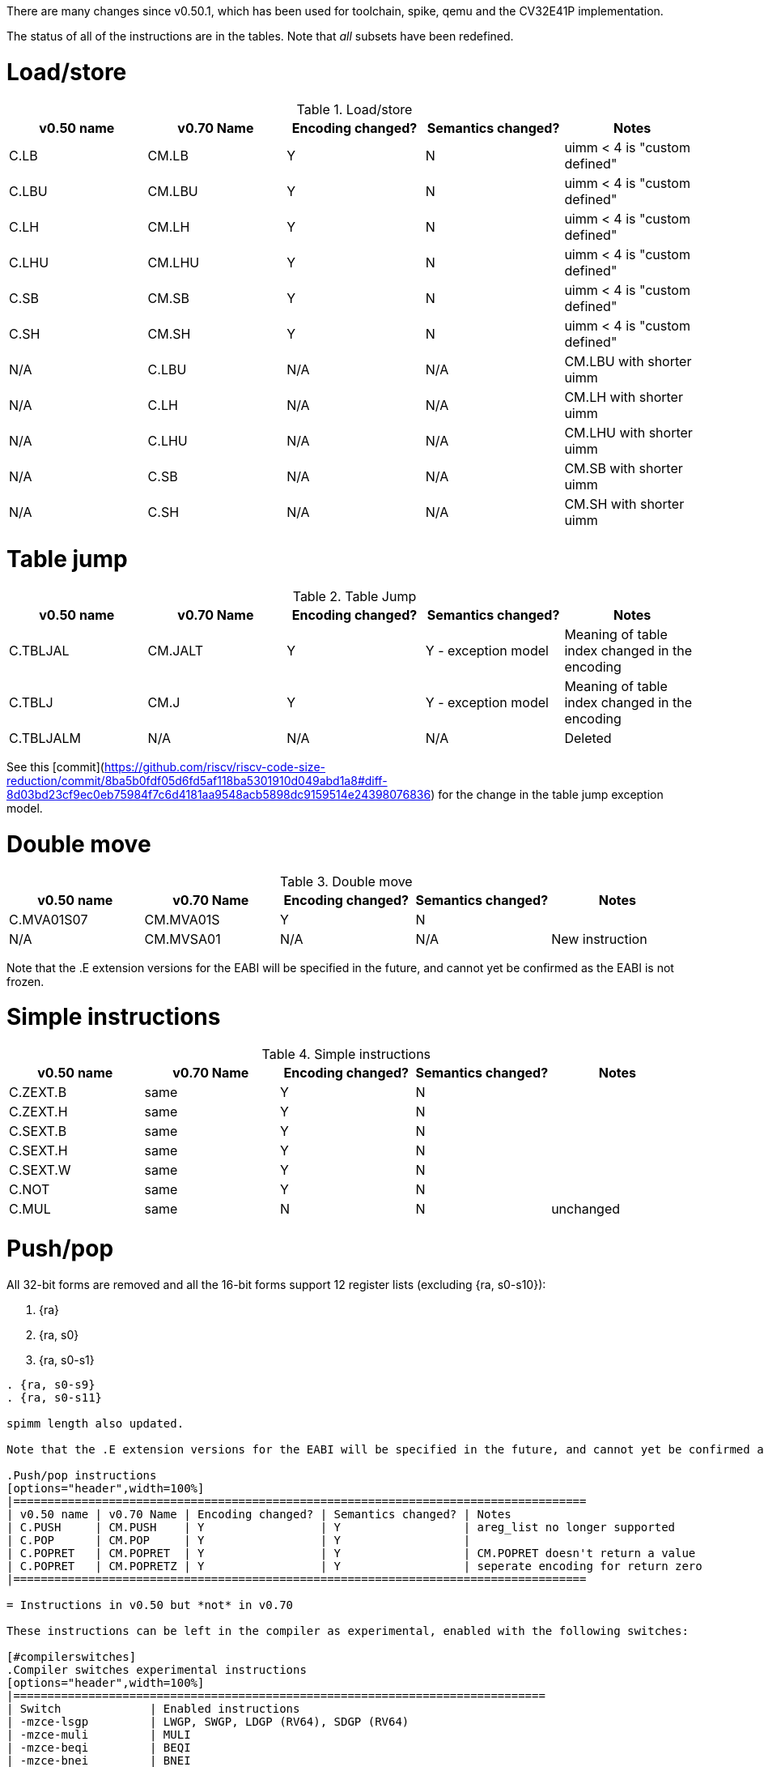 
There are many changes since v0.50.1, which has been used for toolchain, spike, qemu and the CV32E41P implementation.

The status of all of the instructions are in the tables. Note that _all_ subsets have been redefined.

= Load/store

.Load/store
[options="header",width=100%]
|====================================================================================
| v0.50 name | v0.70 Name | Encoding changed? | Semantics changed? | Notes
| C.LB       | CM.LB      | Y                 | N                  | uimm < 4 is "custom defined"
| C.LBU      | CM.LBU     | Y                 | N                  | uimm < 4 is "custom defined"
| C.LH       | CM.LH      | Y                 | N                  | uimm < 4 is "custom defined"
| C.LHU      | CM.LHU     | Y                 | N                  | uimm < 4 is "custom defined"
| C.SB       | CM.SB      | Y                 | N                  | uimm < 4 is "custom defined"
| C.SH       | CM.SH      | Y                 | N                  | uimm < 4 is "custom defined"
| N/A        | C.LBU      | N/A               | N/A                | CM.LBU with shorter uimm
| N/A        | C.LH       | N/A               | N/A                | CM.LH  with shorter uimm
| N/A        | C.LHU      | N/A               | N/A                | CM.LHU with shorter uimm
| N/A        | C.SB       | N/A               | N/A                | CM.SB  with shorter uimm
| N/A        | C.SH       | N/A               | N/A                | CM.SH  with shorter uimm
|====================================================================================

= Table jump

.Table Jump
[options="header",width=100%]
|====================================================================================
| v0.50 name | v0.70 Name | Encoding changed? | Semantics changed? | Notes
| C.TBLJAL   | CM.JALT    | Y                 | Y - exception model| Meaning of table index changed in the encoding
| C.TBLJ     | CM.J       | Y                 | Y - exception model| Meaning of table index changed in the encoding
| C.TBLJALM  | N/A        | N/A               | N/A                | Deleted
|====================================================================================

See this [commit](https://github.com/riscv/riscv-code-size-reduction/commit/8ba5b0fdf05d6fd5af118ba5301910d049abd1a8#diff-8d03bd23cf9ec0eb75984f7c6d4181aa9548acb5898dc9159514e24398076836) for the change in the table jump exception model.

= Double move

.Double move
[options="header",width=100%]
|====================================================================================
| v0.50 name | v0.70 Name | Encoding changed? | Semantics changed? | Notes
| C.MVA01S07 | CM.MVA01S  | Y                 | N                  |
| N/A        | CM.MVSA01  | N/A               | N/A                | New instruction
|====================================================================================

Note that the .E extension versions for the EABI will be specified in the future, and cannot yet be confirmed as the EABI is not frozen.

= Simple instructions

.Simple instructions
[options="header",width=100%]
|====================================================================================
| v0.50 name | v0.70 Name | Encoding changed? | Semantics changed? | Notes
| C.ZEXT.B   | same       | Y                 | N                  |
| C.ZEXT.H   | same       | Y                 | N                  |
| C.SEXT.B   | same       | Y                 | N                  |
| C.SEXT.H   | same       | Y                 | N                  |
| C.SEXT.W   | same       | Y                 | N                  |
| C.NOT      | same       | Y                 | N                  |
| C.MUL      | same       | N                 | N                  | unchanged
|====================================================================================

= Push/pop

All 32-bit forms are removed and all the 16-bit forms support 12 register lists (excluding {ra, s0-s10}):

. {ra}
. {ra, s0}
. {ra, s0-s1}

....

. {ra, s0-s9}
. {ra, s0-s11}

spimm length also updated.

Note that the .E extension versions for the EABI will be specified in the future, and cannot yet be confirmed as the EABI is not frozen.

.Push/pop instructions
[options="header",width=100%]
|====================================================================================
| v0.50 name | v0.70 Name | Encoding changed? | Semantics changed? | Notes
| C.PUSH     | CM.PUSH    | Y                 | Y                  | areg_list no longer supported
| C.POP      | CM.POP     | Y                 | Y                  | 
| C.POPRET   | CM.POPRET  | Y                 | Y                  | CM.POPRET doesn't return a value
| C.POPRET   | CM.POPRETZ | Y                 | Y                  | seperate encoding for return zero
|====================================================================================

= Instructions in v0.50 but *not* in v0.70

These instructions can be left in the compiler as experimental, enabled with the following switches:

[#compilerswitches]
.Compiler switches experimental instructions
[options="header",width=100%]
|==============================================================================
| Switch             | Enabled instructions
| -mzce-lsgp         | LWGP, SWGP, LDGP (RV64), SDGP (RV64)
| -mzce-muli         | MULI
| -mzce-beqi         | BEQI
| -mzce-bnei         | BNEI
| -mzce-cdecbnez     | C.DECBNEZ
| -mzce-decbnez      | DECBNEZ
|==============================================================================

== 16-bit Instructions

C.DECBNEZ - the encoding space for this has been used by all the CM.* instructions.
Therefore this instruction must be disabled in the compiler - unless an encoding is proposed.

C.NEG - this is not very useful and can be deleted.

== 32-bit Instructions

MULI - This is in custom-0, so can be kept unchanged. Early benchmarking results suggest it's not much use, and the encoding is expensive so it's unlikely to ever be included in an extension.

BEQI, BNEI - these fill in the 2 gaps in the BRANCH encoding group - these encodings have not been allocated to other instructions, so these can stay unchanged

DECBNEZ - this should be updated to match https://github.com/riscv/riscv-code-size-reduction/blob/master/Zce-release-candidate/Zcmd.pdf

LWGP, SWGP, LDGP, SDGP - these overlap with C.FLD, C.FSD

PUSH/POP/POPRET - delete all of these
